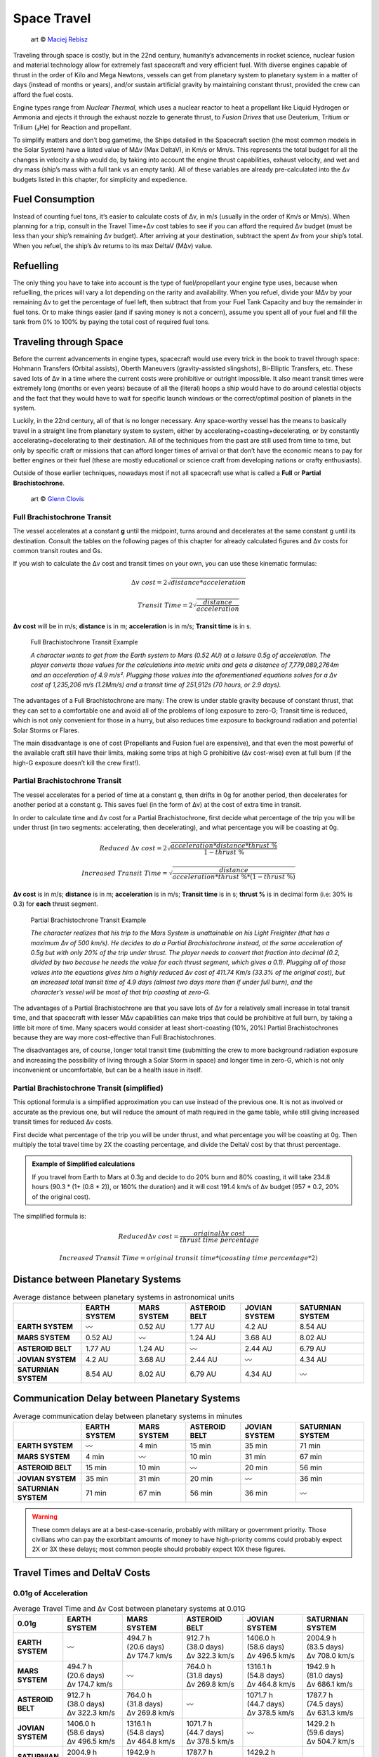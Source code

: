 Space Travel
============

.. figure:: /_static/images/rpg-image-24.jpg

   art © `Maciej Rebisz <https://www.artstation.com/mac>`_


Traveling through space is costly, but in the 22nd century, humanity’s advancements in rocket science, nuclear fusion and material technology allow for extremely fast spacecraft and very efficient fuel. With diverse engines capable of thrust in the order of Kilo and Mega Newtons, vessels can get from planetary system to planetary system in a matter of days (instead of months or years), and/or sustain artificial gravity by maintaining constant thrust, provided the crew can afford the fuel costs.

Engine types range from *Nuclear Thermal*, which uses a nuclear reactor to heat a propellant like Liquid Hydrogen or Ammonia and ejects it through the exhaust nozzle to generate thrust, to *Fusion Drives* that use Deuterium, Tritium or Trilium (₃He) for Reaction and propellant.

To simplify matters and don’t bog gametime, the Ships detailed in the Spacecraft section (the most common models in the Solar System) have a listed value of MΔv (Max DeltaV), in Km/s or Mm/s. This represents the total budget for all the changes in velocity a ship would do, by taking into account the engine thrust capabilities, exhaust velocity, and wet and dry mass (ship’s mass with a full tank vs an empty tank). All of these variables are already pre-calculated into the Δv budgets listed in this chapter, for simplicity and expedience.

Fuel Consumption
----------------

Instead of counting fuel tons, it’s easier to calculate costs of Δv, in m/s (usually in the order of Km/s or Mm/s). When planning for a trip, consult in the Travel Time+Δv cost tables to see if you can afford the required Δv budget (must be less than your ship’s remaining Δv budget). After arriving at your destination, subtract the spent Δv from your ship’s total. When you refuel, the ship’s Δv returns to its max DeltaV (MΔv) value.

Refuelling
----------

The only thing you have to take into account is the type of fuel/propellant your engine type uses, because when refuelling, the prices will vary a lot depending on the rarity and availability. When you refuel, divide your MΔv by your remaining Δv to get the percentage of fuel left, then subtract that from your Fuel Tank Capacity and buy the remainder in fuel tons. Or to make things easier (and if saving money is not a concern), assume you spent all of your fuel and fill the tank from 0% to 100% by paying the total cost of required fuel tons.

Traveling through Space
-----------------------

Before the current advancements in engine types, spacecraft would use every trick in the book to travel through space: Hohmann Transfers (Orbital assists), Oberth Maneuvers (gravity-assisted slingshots), Bi-Elliptic Transfers, etc. These saved lots of Δv in a time where the current costs were prohibitive or outright impossible. It also meant transit times were extremely long (months or even years) because of all the (literal) hoops a ship would have to do around celestial objects and the fact that they would have to wait for specific launch windows or the correct/optimal position of planets in the system.

Luckily, in the 22nd century, all of that is no longer necessary. Any space-worthy vessel has the means to basically travel in a straight line from planetary system to system, either by accelerating+coasting+decelerating, or by constantly accelerating+decelerating to their destination. All of the techniques from the past are still used from time to time, but only by specific craft or missions that can afford longer times of arrival or that don’t have the economic means to pay for better engines or their fuel (these are mostly educational or science craft from developing nations or crafty enthusiasts).

Outside of those earlier techniques, nowadays most if not all spacecraft use what is called a **Full** or **Partial Brachistochrone**.

.. figure:: /_static/images/rpg-image-25.jpg

   art © `Glenn Clovis <https://www.artstation.com/glenn_clovis>`_


Full Brachistochrone Transit
~~~~~~~~~~~~~~~~~~~~~~~~~~~~

The vessel accelerates at a constant **g** until the midpoint, turns around and decelerates at the same constant g until its destination. Consult the tables on the following pages of this chapter for already calculated figures and Δv costs for common transit routes and Gs.

If you wish to calculate the Δv cost and transit times on your own, you can use these kinematic formulas:

.. math:: 

   \Delta v \ cost = 2\sqrt{distance * acceleration}

.. math:: 

   Transit \ Time = 2\sqrt{\frac{distance}{acceleration}}

**Δv cost** will be in m/s; **distance** is in m; **acceleration** is in m/s; **Transit time** is in s.

.. epigraph:: Full Brachistochrone Transit Example

   *A character wants to get from the Earth system to Mars (0.52 AU) at a leisure 0.5g of acceleration. The player converts those values for the calculations into metric units and gets a distance of 7,779,089,2764m and an acceleration of 4.9 m/s². Plugging those values into the aforementioned equations solves for a Δv cost of 1,235,206 m/s (1.2Mm/s) and a transit time of 251,912s (70 hours, or 2.9 days).*

The advantages of a Full Brachistochrone are many: The crew is under stable gravity because of constant thrust, that they can set to a comfortable one and avoid all of the problems of long exposure to zero-G; Transit time is reduced, which is not only convenient for those in a hurry, but also reduces time exposure to background radiation and potential Solar Storms or Flares.

The main disadvantage is one of cost (Propellants and Fusion fuel are expensive), and that even the most powerful of the available craft still have their limits, making some trips at high G prohibitive (Δv cost-wise) even at full burn (if the high-G exposure doesn’t kill the crew first!).

Partial Brachistochrone Transit
~~~~~~~~~~~~~~~~~~~~~~~~~~~~~~~

The vessel accelerates for a period of time at a constant g, then drifts in 0g for another period, then decelerates for another period at a constant g. This saves fuel (in the form of Δv) at the cost of extra time in transit.

In order to calculate time and Δv cost for a Partial Brachistochrone, first decide what percentage of the trip you will be under thrust (in two segments: accelerating, then decelerating), and what percentage you will be coasting at 0g.

.. math:: 

   Reduced \ \Delta v \ cost = 2\sqrt{\frac{acceleration * distance * thrust\ \%}{1 - thrust\ \%}}

.. math:: 

   Increased \ Transit \ Time = \sqrt{\frac{distance}{acceleration * thrust\ \% * (1 - thrust\ \%)}}

**Δv cost** is in m/s; **distance** is in m; **acceleration** is in m/s; **Transit time** is in s; **thrust %** is in decimal form (i.e: 30% is 0.3) for **each** thrust segment.

.. epigraph:: Partial Brachistochrone Transit Example

   *The character realizes that his trip to the Mars System is unattainable on his Light Freighter (that has a maximum Δv of 500 km/s). He decides to do a Partial Brachistochrone instead, at the same acceleration of 0.5g but with only 20% of the trip under thrust. The player needs to convert that fraction into decimal (0.2, divided by two because he needs the value for each thrust segment, which gives a 0.1). Plugging all of those values into the equations gives him a highly reduced Δv cost of 411.74 Km/s (33.3% of the original cost), but an increased total transit time of 4.9 days (almost two days more than if under full burn), and the character’s vessel will be most of that trip coasting at zero-G.*

The advantages of a Partial Brachistochrone are that you save lots of Δv for a relatively small increase in total transit time, and that spacecraft with lesser MΔv capabilities can make trips that could be prohibitive at full burn, by taking a little bit more of time. Many spacers would consider at least short-coasting (10%, 20%) Partial Brachistochrones because they are way more cost-effective than Full Brachistochrones.

The disadvantages are, of course, longer total transit time (submitting the crew to more background radiation exposure and increasing the possibility of living through a Solar Storm in space) and longer time in zero-G, which is not only inconvenient or uncomfortable, but can be a health issue in itself.

Partial Brachistochrone Transit (simplified)
~~~~~~~~~~~~~~~~~~~~~~~~~~~~~~~~~~~~~~~~~~~~

This optional formula is a simplified approximation you can use instead of the previous one. It is not as involved or accurate as the previous one, but will reduce the amount of math required in the game table, while still giving increased transit times for reduced Δv costs.

First decide what percentage of the trip you will be under thrust, and what percentage you will be coasting at 0g. Then multiply the total travel time by 2X the coasting percentage, and divide the DeltaV cost by that thrust percentage. 


.. admonition:: Example of Simplified calculations

   If you travel from Earth to Mars at 0.3g and decide to do 20% burn and 80% coasting, it will take 234.8 hours (90.3 * (1+ (0.8 * 2)), or 160% the duration) and it will cost 191.4 km/s of Δv budget (957 * 0.2, 20% of the original cost).

The simplified formula is:

.. math:: 

   Reduced \Delta v \ cost = \frac{original \Delta v \ cost}{thrust\ time\ percentage}

.. math::

   Increased\ Transit\ Time = original\ transit\ time * (coasting\ time\ percentage * 2) 

Distance between Planetary Systems
----------------------------------

.. csv-table:: Average distance between planetary systems in astronomical units
   :align: center
   :header-rows: 1
   :stub-columns: 1

   "","EARTH SYSTEM","MARS SYSTEM","ASTEROID BELT","JOVIAN SYSTEM","SATURNIAN SYSTEM"
   "EARTH SYSTEM","〰","0.52 AU","1.77 AU","4.2 AU","8.54 AU"
   "MARS SYSTEM","0.52 AU","〰","1.24 AU","3.68 AU","8.02 AU"
   "ASTEROID BELT","1.77 AU","1.24 AU","〰","2.44 AU","6.79 AU"
   "JOVIAN SYSTEM","4.2 AU","3.68 AU","2.44 AU","〰","4.34 AU"
   "SATURNIAN SYSTEM","8.54 AU","8.02 AU","6.79 AU","4.34 AU","〰"

Communication Delay between Planetary Systems
---------------------------------------------

.. csv-table:: Average communication delay between planetary systems in minutes
   :align: center
   :header-rows: 1
   :stub-columns: 1

   "","EARTH SYSTEM","MARS SYSTEM","ASTEROID BELT","JOVIAN SYSTEM","SATURNIAN SYSTEM"
   "EARTH SYSTEM","〰","4 min","15 min","35 min","71 min"
   "MARS SYSTEM","4 min","〰","10 min","31 min","67 min"
   "ASTEROID BELT","15 min","10 min","〰","20 min","56 min"
   "JOVIAN SYSTEM","35 min","31 min","20 min","〰","36 min"
   "SATURNIAN SYSTEM","71 min","67 min","56 min","36 min","〰"

.. warning::

   These comm delays are at a best-case-scenario, probably with military or government priority. Those civilians who can pay the exorbitant amounts of money to have high-priority comms could probably expect 2X or 3X these delays; most common people should probably expect 10X these figures.

Travel Times and DeltaV Costs
-----------------------------

0.01g of Acceleration
~~~~~~~~~~~~~~~~~~~~~

.. list-table:: Average Travel Time and Δv Cost between planetary systems at 0.01G
   :align: center
   :header-rows: 1
   :stub-columns: 1
   :widths: 10, 18, 18, 18, 18, 18

   * - 0.01g
     - EARTH SYSTEM
     - MARS SYSTEM
     - ASTEROID BELT
     - JOVIAN SYSTEM
     - SATURNIAN SYSTEM
   * - EARTH SYSTEM
     - | 
       | 〰
       |
     - | 494.7 h
       | (20.6 days)
       | Δv 174.7 km/s
     - | 912.7 h
       | (38.0 days)
       | Δv 322.3 km/s
     - | 1406.0 h
       | (58.6 days)
       | Δv 496.5 km/s
     - | 2004.9 h
       | (83.5 days)
       | Δv 708.0 km/s
   * - MARS SYSTEM
     - | 494.7 h
       | (20.6 days)
       | Δv 174.7 km/s
     - | 
       | 〰
       | 
     - | 764.0 h
       | (31.8 days)
       | Δv 269.8 km/s
     - | 1316.1 h 
       | (54.8 days)
       | Δv 464.8 km/s
     - | 1942.9 h 
       | (81.0 days)
       | Δv 686.1 km/s
   * - ASTEROID BELT
     - | 912.7 h
       | (38.0 days)
       | Δv 322.3 km/s
     - | 764.0 h
       | (31.8 days)
       | Δv 269.8 km/s
     - | 
       | 〰
       | 
     - | 1071.7 h 
       | (44.7 days)
       | Δv 378.5 km/s
     - | 1787.7 h
       | (74.5 days)
       | Δv 631.3 km/s
   * - JOVIAN SYSTEM
     - | 1406.0 h
       | (58.6 days)
       | Δv 496.5 km/s
     - | 1316.1 h 
       | (54.8 days)
       | Δv 464.8 km/s
     - | 1071.7 h 
       | (44.7 days)
       | Δv 378.5 km/s
     - | 
       | 〰
       | 
     - | 1429.2 h
       | (59.6 days)
       | Δv 504.7 km/s
   * - SATURNIAN SYSTEM
     - | 2004.9 h
       | (83.5 days)
       | Δv 708.0 km/s
     - | 1942.9 h 
       | (81.0 days)
       | Δv 686.1 km/s
     - | 1787.7 h
       | (74.5 days)
       | Δv 631.3 km/s
     - | 1429.2 h
       | (59.6 days)
       | Δv 504.7 km/s
     - | 
       | 〰
       | 